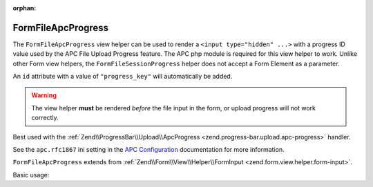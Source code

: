 :orphan:

.. _zend.form.view.helper.form-file-apc-progress:

FormFileApcProgress
^^^^^^^^^^^^^^^^^^^

The ``FormFileApcProgress`` view helper can be used to render a ``<input type="hidden" ...>`` with
a progress ID value used by the APC File Upload Progress feature. The APC php module is required for this
view helper to work. Unlike other Form view helpers, the ``FormFileSessionProgress`` helper does not accept a
Form Element as a parameter.

An ``id`` attribute with a value of ``"progress_key"`` will automatically be added.

.. warning::

   The view helper **must** be rendered *before* the file input in the form,
   or upload progress will not work correctly.

Best used with the :ref:`Zend\\ProgressBar\\Upload\\ApcProgress <zend.progress-bar.upload.apc-progress>` handler.

See the ``apc.rfc1867`` ini setting in the `APC Configuration`_ documentation for more information.

``FormFileApcProgress`` extends from :ref:`Zend\\Form\\View\\Helper\\FormInput <zend.form.view.helper.form-input>`.

.. _zend.form.view.helper.form-file-apc-progress.usage:

Basic usage:

.. code-block:: php
   :linenos:

   // Within your view...

   echo $this->formFileApcProgress();
   // <input type="hidden" id="progress_key" name="APC_UPLOAD_PROGRESS" value="12345abcde">


.. _`APC Configuration`: http://php.net/manual/en/apc.configuration.php